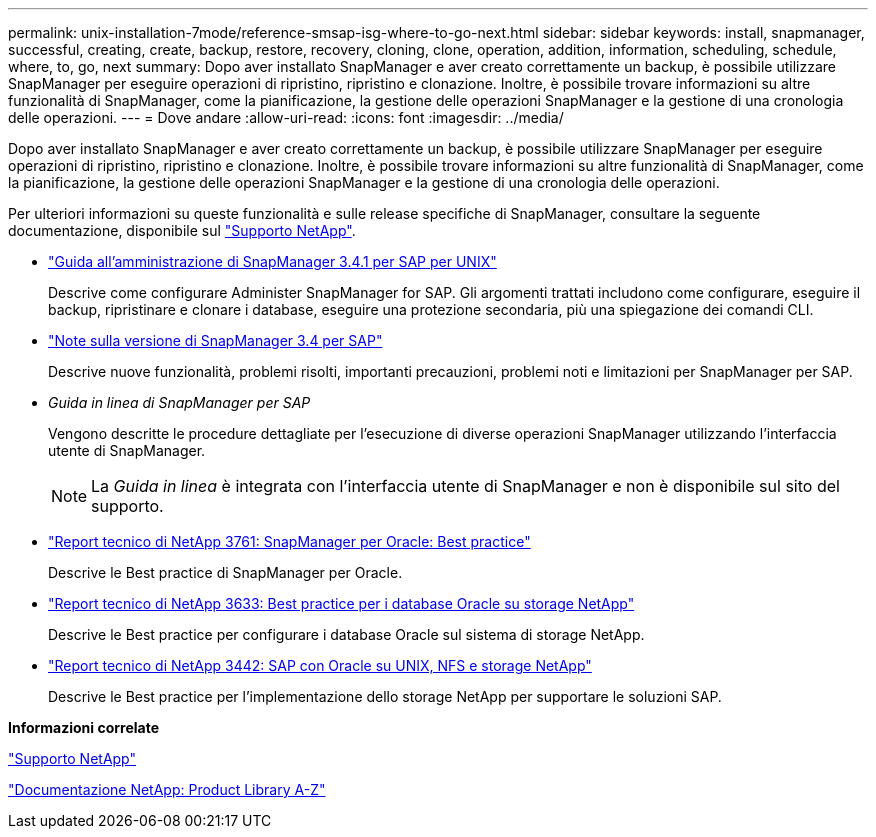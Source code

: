 ---
permalink: unix-installation-7mode/reference-smsap-isg-where-to-go-next.html 
sidebar: sidebar 
keywords: install, snapmanager, successful, creating, create, backup, restore, recovery, cloning, clone, operation, addition, information, scheduling, schedule, where, to, go, next 
summary: Dopo aver installato SnapManager e aver creato correttamente un backup, è possibile utilizzare SnapManager per eseguire operazioni di ripristino, ripristino e clonazione. Inoltre, è possibile trovare informazioni su altre funzionalità di SnapManager, come la pianificazione, la gestione delle operazioni SnapManager e la gestione di una cronologia delle operazioni. 
---
= Dove andare
:allow-uri-read: 
:icons: font
:imagesdir: ../media/


[role="lead"]
Dopo aver installato SnapManager e aver creato correttamente un backup, è possibile utilizzare SnapManager per eseguire operazioni di ripristino, ripristino e clonazione. Inoltre, è possibile trovare informazioni su altre funzionalità di SnapManager, come la pianificazione, la gestione delle operazioni SnapManager e la gestione di una cronologia delle operazioni.

Per ulteriori informazioni su queste funzionalità e sulle release specifiche di SnapManager, consultare la seguente documentazione, disponibile sul http://mysupport.netapp.com["Supporto NetApp"^].

* https://library.netapp.com/ecm/ecm_download_file/ECMP12481453["Guida all'amministrazione di SnapManager 3.4.1 per SAP per UNIX"^]
+
Descrive come configurare Administer SnapManager for SAP. Gli argomenti trattati includono come configurare, eseguire il backup, ripristinare e clonare i database, eseguire una protezione secondaria, più una spiegazione dei comandi CLI.

* https://library.netapp.com/ecm/ecm_download_file/ECMP12481455["Note sulla versione di SnapManager 3.4 per SAP"^]
+
Descrive nuove funzionalità, problemi risolti, importanti precauzioni, problemi noti e limitazioni per SnapManager per SAP.

* _Guida in linea di SnapManager per SAP_
+
Vengono descritte le procedure dettagliate per l'esecuzione di diverse operazioni SnapManager utilizzando l'interfaccia utente di SnapManager.

+

NOTE: La _Guida in linea_ è integrata con l'interfaccia utente di SnapManager e non è disponibile sul sito del supporto.

* http://www.netapp.com/us/media/tr-3761.pdf["Report tecnico di NetApp 3761: SnapManager per Oracle: Best practice"^]
+
Descrive le Best practice di SnapManager per Oracle.

* http://www.netapp.com/us/media/tr-3633.pdf["Report tecnico di NetApp 3633: Best practice per i database Oracle su storage NetApp"^]
+
Descrive le Best practice per configurare i database Oracle sul sistema di storage NetApp.

* http://www.netapp.com/us/media/tr-3442.pdf["Report tecnico di NetApp 3442: SAP con Oracle su UNIX, NFS e storage NetApp"^]
+
Descrive le Best practice per l'implementazione dello storage NetApp per supportare le soluzioni SAP.



*Informazioni correlate*

http://mysupport.netapp.com["Supporto NetApp"^]

http://mysupport.netapp.com/documentation/productsatoz/index.html["Documentazione NetApp: Product Library A-Z"^]

